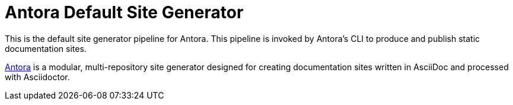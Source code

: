 = Antora Default Site Generator

This is the default site generator pipeline for Antora.
This pipeline is invoked by Antora's CLI to produce and publish static documentation sites.

https://antora.org[Antora] is a modular, multi-repository site generator designed for creating documentation sites written in AsciiDoc and processed with Asciidoctor.
